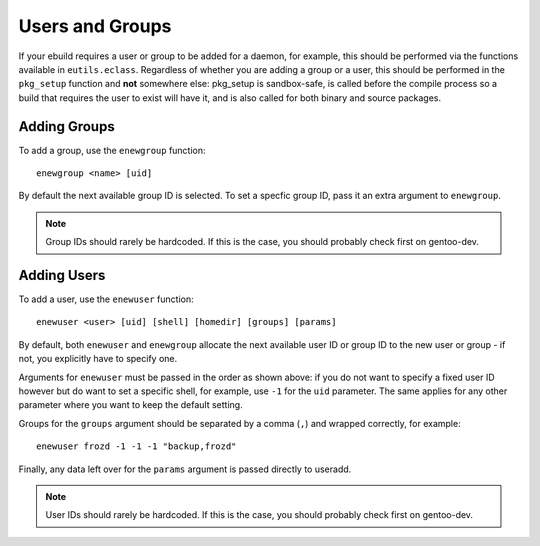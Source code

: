 Users and Groups
================

If your ebuild requires a user or group to be added for a daemon, for example,
this should be performed via the functions available in ``eutils.eclass``.
Regardless of whether you are adding a group or a user, this should be performed
in the ``pkg_setup`` function and **not** somewhere else: pkg_setup is sandbox-safe,
is called before the compile process so a build that requires the user to exist will
have it, and is also called for both binary and source packages.

Adding Groups
-------------

To add a group, use the ``enewgroup`` function: ::

    enewgroup <name> [uid]

By default the next available group ID is selected. To set a specfic group ID,
pass it an extra argument to ``enewgroup``.

.. Note:: Group IDs should rarely be hardcoded. If this is the case, you should
    probably check first on gentoo-dev.

Adding Users
------------

To add a user, use the ``enewuser`` function: ::

    enewuser <user> [uid] [shell] [homedir] [groups] [params]

By default, both ``enewuser`` and ``enewgroup`` allocate the next available user
ID or group ID to the new user or group - if not, you explicitly have to specify
one.

Arguments for ``enewuser`` must be passed in the order as shown above: if you do
not want to specify a fixed user ID however but do want to set a specific shell,
for example, use ``-1`` for the ``uid`` parameter. The same applies for any other
parameter where you want to keep the default setting.

Groups for the ``groups`` argument should be separated by a comma (``,``) and
wrapped correctly, for example: ::

    enewuser frozd -1 -1 -1 "backup,frozd"

Finally, any data left over for the ``params`` argument is passed directly to
useradd.

.. Note:: User IDs should rarely be hardcoded. If this is the case, you should
    probably check first on gentoo-dev.

.. vim: set ft=glep tw=80 sw=4 et spell spelllang=en : ..
